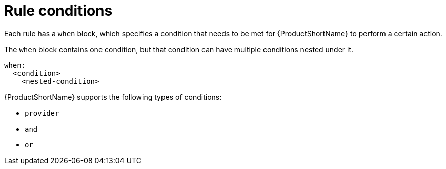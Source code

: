 // Module included in the following assemblies:
//
// * docs/rules-development-guide/master.adoc

:_mod-docs-content-type: REFERENCE
[id="yaml-rule-conditions_{context}"]
= Rule conditions

Each rule has a `when` block, which specifies a condition that needs to be met for {ProductShortName} to perform a certain action.

The `when` block contains one condition, but that condition can have multiple conditions nested under it.

[source,yaml]
----
when:
  <condition>
    <nested-condition>
----

{ProductShortName} supports the following types of conditions:

* `provider`
* `and`
* `or`
